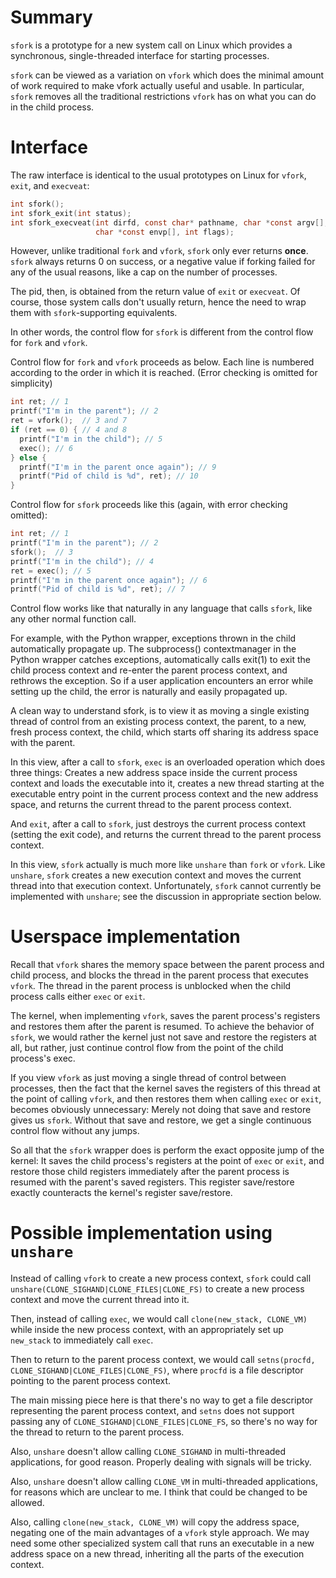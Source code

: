 * Summary
=sfork= is a prototype for a new system call on Linux which provides a synchronous, single-threaded interface for starting processes.

=sfork= can be viewed as a variation on =vfork= which does the minimal amount of work required to make vfork actually useful and usable.
In particular, =sfork= removes all the traditional restrictions =vfork= has on what you can do in the child process.
* Interface
The raw interface is identical to the usual prototypes on Linux for =vfork=, =exit=, and =execveat=:

#+BEGIN_SRC c
int sfork();
int sfork_exit(int status);
int sfork_execveat(int dirfd, const char* pathname, char *const argv[],
                   char *const envp[], int flags);
#+END_SRC

However, unlike traditional =fork= and =vfork=, =sfork= only ever returns *once*.
=sfork= always returns 0 on success,
or a negative value if forking failed for any of the usual reasons,
like a cap on the number of processes.

The pid, then, is obtained from the return value of =exit= or =execveat=.
Of course, those system calls don't usually return, hence the need to wrap them with =sfork=-supporting equivalents.

In other words, the control flow for =sfork= is different from the control flow for =fork= and =vfork=.

Control flow for =fork= and =vfork= proceeds as below.
Each line is numbered according to the order in which it is reached.
(Error checking is omitted for simplicity)

#+BEGIN_SRC c
  int ret; // 1
  printf("I'm in the parent"); // 2
  ret = vfork();  // 3 and 7
  if (ret == 0) { // 4 and 8
    printf("I'm in the child"); // 5
    exec(); // 6
  } else {
    printf("I'm in the parent once again"); // 9
    printf("Pid of child is %d", ret); // 10
  }
#+END_SRC

Control flow for =sfork= proceeds like this (again, with error checking omitted):
#+BEGIN_SRC c
  int ret; // 1
  printf("I'm in the parent"); // 2
  sfork();  // 3
  printf("I'm in the child"); // 4
  ret = exec(); // 5
  printf("I'm in the parent once again"); // 6
  printf("Pid of child is %d", ret); // 7
#+END_SRC

Control flow works like that naturally in any language that calls =sfork=,
like any other normal function call.

For example, with the Python wrapper, exceptions thrown in the child automatically propagate up.
The subprocess() contextmanager in the Python wrapper catches exceptions,
automatically calls exit(1) to exit the child process context and re-enter the parent process context,
and rethrows the exception.
So if a user application encounters an error while setting up the child,
the error is naturally and easily propagated up.

A clean way to understand sfork,
is to view it as moving a single existing thread of control from an existing process context, the parent,
to a new, fresh process context, the child, which starts off sharing its address space with the parent.

In this view, after a call to =sfork=, =exec= is an overloaded operation which does three things:
Creates a new address space inside the current process context and loads the executable into it,
creates a new thread starting at the executable entry point in the current process context and the new address space,
and returns the current thread to the parent process context.

And =exit=, after a call to =sfork=, just destroys the current process context (setting the exit code),
and returns the current thread to the parent process context.

In this view, =sfork= actually is much more like =unshare= than =fork= or =vfork=.
Like =unshare=, =sfork= creates a new execution context and moves the current thread into that execution context.
Unfortunately, =sfork= cannot currently be implemented with =unshare=;
see the discussion in appropriate section below.
* Userspace implementation
Recall that =vfork= shares the memory space between the parent process and child process,
and blocks the thread in the parent process that executes =vfork=.
The thread in the parent process is unblocked when the child process calls either =exec= or =exit=.

The kernel, when implementing =vfork=, saves the parent process's registers and restores them after the parent is resumed.
To achieve the behavior of =sfork=, we would rather the kernel just not save and restore the registers at all,
but rather, just continue control flow from the point of the child process's exec.

If you view =vfork= as just moving a single thread of control between processes,
then the fact that the kernel saves the registers of this thread at the point of calling =vfork=,
and then restores them when calling =exec= or =exit=,
becomes obviously unnecessary:
Merely not doing that save and restore gives us =sfork=.
Without that save and restore, we get a single continuous control flow without any jumps.

So all that the =sfork= wrapper does is perform the exact opposite jump of the kernel:
It saves the child process's registers at the point of =exec= or =exit=,
and restore those child registers immediately after the parent process is resumed with the parent's saved registers.
This register save/restore exactly counteracts the kernel's register save/restore.
* Possible implementation using =unshare=
Instead of calling =vfork= to create a new process context,
=sfork= could call =unshare(CLONE_SIGHAND|CLONE_FILES|CLONE_FS)= to create a new process context and move the current thread into it.

Then, instead of calling =exec=, we would call =clone(new_stack, CLONE_VM)= while inside the new process context,
with an appropriately set up =new_stack= to immediately call =exec=.

Then to return to the parent process context, 
we would call =setns(procfd, CLONE_SIGHAND|CLONE_FILES|CLONE_FS)=,
where =procfd= is a file descriptor pointing to the parent process context.

The main missing piece here is that there's no way to get a file descriptor representing the parent process context,
and =setns= does not support passing any of =CLONE_SIGHAND|CLONE_FILES|CLONE_FS=,
so there's no way for the thread to return to the parent process.

Also, =unshare= doesn't allow calling =CLONE_SIGHAND= in multi-threaded applications,
for good reason.
Properly dealing with signals will be tricky.

Also, =unshare= doesn't allow calling =CLONE_VM= in multi-threaded applications,
for reasons which are unclear to me.
I think that could be changed to be allowed.

Also, calling =clone(new_stack, CLONE_VM)= will copy the address space,
negating one of the main advantages of a =vfork= style approach.
We may need some other specialized system call that runs an executable in a new address space on a new thread,
inheriting all the parts of the execution context.
